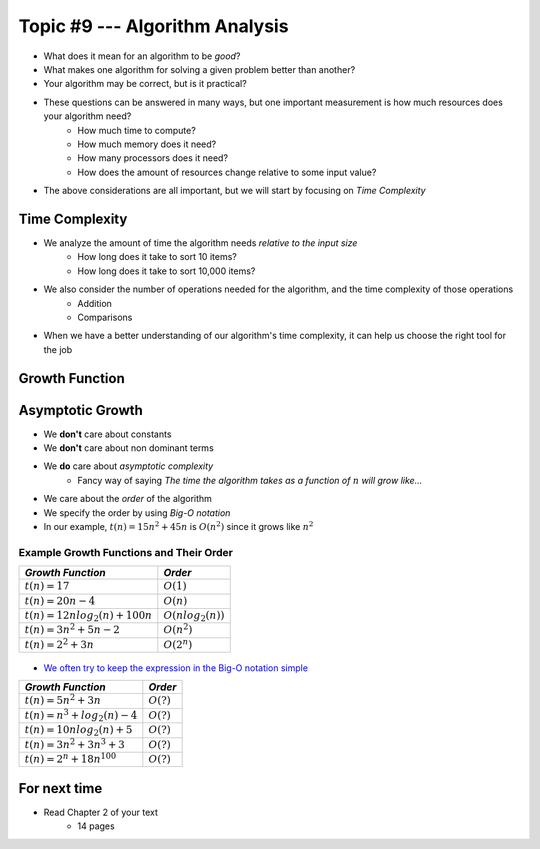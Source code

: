 *******************************
Topic #9 --- Algorithm Analysis
*******************************

* What does it mean for an algorithm to be *good*?
* What makes one algorithm for solving a given problem better than another?
* Your algorithm may be correct, but is it practical?

* These questions can be answered in many ways, but one important measurement is how much resources does your algorithm need?
    * How much time to compute?
    * How much memory does it need?
    * How many processors does it need?
    * How does the amount of resources change relative to some input value?

* The above considerations are all important, but we will start by focusing on *Time Complexity*


Time Complexity
===============

* We analyze the amount of time the algorithm needs *relative to the input size*
    * How long does it take to sort 10 items?
    * How long does it take to sort 10,000 items?

* We also consider the number of operations needed for the algorithm, and the time complexity of those operations
    * Addition
    * Comparisons

* When we have a better understanding of our algorithm's time complexity, it can help us choose the right tool for the job


Growth Function
===============


Asymptotic Growth
=================

* We **don't** care about constants
* We **don't** care about non dominant terms

* We **do** care about *asymptotic complexity*
    * Fancy way of saying *The time the algorithm takes as a function of* :math:`n` *will grow like...*

* We care about the *order* of the algorithm
* We specify the order by using *Big-O notation*
* In our example, :math:`t(n) = 15n^{2} + 45n` is :math:`O(n^{2})` since it grows like :math:`n^{2}`


Example Growth Functions and Their Order
----------------------------------------

+--------------------------------------+------------------------+
| *Growth Function*                    | *Order*                |
+======================================+========================+
| :math:`t(n) = 17`                    | :math:`O(1)`           |
+--------------------------------------+------------------------+
| :math:`t(n) = 20n - 4`               | :math:`O(n)`           |
+--------------------------------------+------------------------+
| :math:`t(n) = 12n log_{2}(n) + 100n` | :math:`O(nlog_{2}(n))` |
+--------------------------------------+------------------------+
| :math:`t(n) = 3n^{2} + 5n - 2`       | :math:`O(n^{2})`       |
+--------------------------------------+------------------------+
| :math:`t(n) = 2^{2} + 3n`            | :math:`O(2^{n})`       |
+--------------------------------------+------------------------+

    .. image:: img/complexity_growth1.png
       :width: 500 px
       :align: center

* `We often try to keep the expression in the Big-O notation simple <https://en.wikipedia.org/wiki/Big_O_notation#Orders_of_common_functions>`_

+--------------------------------------+------------------------+
| *Growth Function*                    | *Order*                |
+======================================+========================+
| :math:`t(n) = 5n^{2} + 3n`           | :math:`O(?)`           |
+--------------------------------------+------------------------+
| :math:`t(n) = n^{3} + log_{2}(n) - 4`| :math:`O(?)`           |
+--------------------------------------+------------------------+
| :math:`t(n) = 10n log_{2}(n) + 5`    | :math:`O(?)`           |
+--------------------------------------+------------------------+
| :math:`t(n) = 3n^{2} + 3n^{3} + 3`   | :math:`O(?)`           |
+--------------------------------------+------------------------+
| :math:`t(n) = 2^{n} + 18n^{100}`     | :math:`O(?)`           |
+--------------------------------------+------------------------+





For next time
=============

* Read Chapter 2 of your text
    * 14 pages
